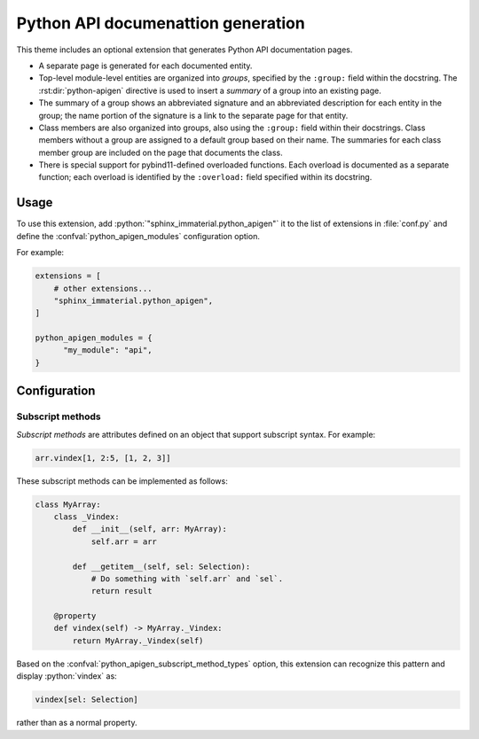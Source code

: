 Python API documenattion generation
===================================

This theme includes an optional extension that generates Python API
documentation pages.

- A separate page is generated for each documented entity.

- Top-level module-level entities are organized into *groups*, specified by the
  ``:group:`` field within the docstring.  The :rst:dir:`python-apigen` directive
  is used to insert a *summary* of a group into an existing page.

- The summary of a group shows an abbreviated signature and an abbreviated
  description for each entity in the group; the name portion of the signature is
  a link to the separate page for that entity.

- Class members are also organized into groups, also using the ``:group:`` field
  within their docstrings.  Class members without a group are assigned to a
  default group based on their name.  The summaries for each class member group
  are included on the page that documents the class.

- There is special support for pybind11-defined overloaded functions.  Each
  overload is documented as a separate function; each overload is identified by
  the ``:overload:`` field specified within its docstring.

Usage
-----

To use this extension, add :python:`"sphinx_immaterial.python_apigen"` it to the
list of extensions in :file:`conf.py` and define the
:confval:`python_apigen_modules` configuration option.

For example:

.. code-block:: python

    extensions = [
        # other extensions...
        "sphinx_immaterial.python_apigen",
    ]

    python_apigen_modules = {
          "my_module": "api",
    }


Configuration
-------------

.. confval:: python_apigen_modules

   Maps module names to the output directory relative to the source directory.

   All entities defined by the specified modules are documented.

   For example, with the following added to :file:`conf.py`:

   .. code-block:: python

      python_apigen_modules = {
          "my_module": "my_api",
          "my_other_module": "other_api",
      }

   The following generated documents will be used:

   ====================== ==================
   Python object          Generated document
   ====================== ==================
   my_module.Foo          my_api/Foo
   my_module.Foo.method   my_api/Foo.method
   my_module.Bar          my_api/Bar
   my_other_module.Baz    other_api/Baz
   ====================== ==================

Subscript methods
^^^^^^^^^^^^^^^^^

*Subscript methods* are attributes defined on an object that support subscript
syntax.  For example:

.. code-block:: python

   arr.vindex[1, 2:5, [1, 2, 3]]

These subscript methods can be implemented as follows:

.. code-block:: python

   class MyArray:
       class _Vindex:
           def __init__(self, arr: MyArray):
               self.arr = arr

           def __getitem__(self, sel: Selection):
               # Do something with `self.arr` and `sel`.
               return result

       @property
       def vindex(self) -> MyArray._Vindex:
           return MyArray._Vindex(self)

Based on the :confval:`python_apigen_subscript_method_types` option, this
extension can recognize this pattern and display :python:`vindex` as:

.. code-block::

   vindex[sel: Selection]

rather than as a normal property.

.. confval:: python_apigen_subscript_method_types

   Regular expression pattern that matches the return type annotations of
   properties that define subscript methods.

   Return type annotations can be specified either as real annotations or in the
   textual signature specified as the first line of the docstring.

   The default value matches any name beginning with an underscore,
   e.g. :python:`_Vindex` in the example above.
